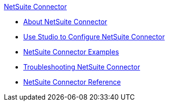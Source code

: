 .xref:index.adoc[NetSuite Connector]
* xref:index.adoc[About NetSuite Connector]
* xref:netsuite-studio-configure.adoc[Use Studio to Configure NetSuite Connector]
* xref:netsuite-examples.adoc[NetSuite Connector Examples]
* xref:netsuite-troubleshooting.adoc[Troubleshooting NetSuite Connector]
* xref:netsuite-reference.adoc[NetSuite Connector Reference]
